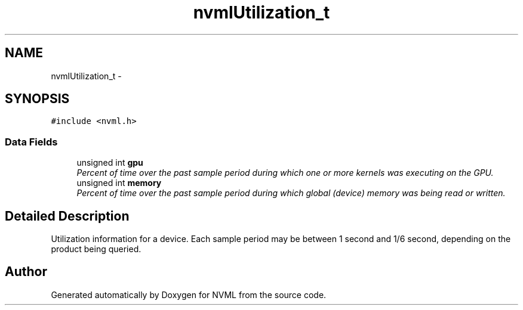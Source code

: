 .TH "nvmlUtilization_t" 3 "12 Jan 2017" "Version 1.1" "NVML" \" -*- nroff -*-
.ad l
.nh
.SH NAME
nvmlUtilization_t \- 
.SH SYNOPSIS
.br
.PP
\fC#include <nvml.h>\fP
.PP
.SS "Data Fields"

.in +1c
.ti -1c
.RI "unsigned int \fBgpu\fP"
.br
.RI "\fIPercent of time over the past sample period during which one or more kernels was executing on the GPU. \fP"
.ti -1c
.RI "unsigned int \fBmemory\fP"
.br
.RI "\fIPercent of time over the past sample period during which global (device) memory was being read or written. \fP"
.in -1c
.SH "Detailed Description"
.PP 
Utilization information for a device. Each sample period may be between 1 second and 1/6 second, depending on the product being queried. 

.SH "Author"
.PP 
Generated automatically by Doxygen for NVML from the source code.
